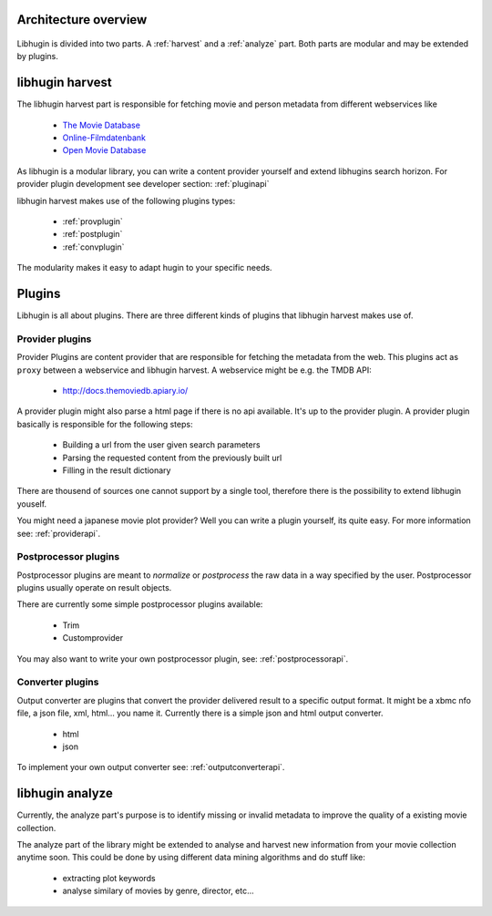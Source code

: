 Architecture overview
=====================

.. figure:: /_static/archoverview.png
    :width: 100%


Libhugin is divided into two parts. A :ref:`harvest` and a :ref:`analyze` part. Both
parts are modular and may be extended by plugins.

.. _harvest:

libhugin harvest
================


The libhugin harvest part is responsible for fetching movie and person metadata
from different webservices like

    * `The Movie Database <http://www.themoviedb.org/documentation/api>`_
    * `Online-Filmdatenbank <http://www.ofdbgw.org>`_
    * `Open Movie Database <http://www.omdbapi.com>`_

As libhugin is a modular library, you can write a content provider yourself and
extend libhugins search horizon. For provider plugin development see developer
section: :ref:`pluginapi`

libhugin harvest makes use of the following plugins types:

    * :ref:`provplugin`
    * :ref:`postplugin`
    * :ref:`convplugin`

The modularity makes it easy to adapt hugin to your specific needs.

Plugins
=======

Libhugin is all about plugins. There are three different kinds of plugins that
libhugin harvest makes use of.

.. _provplugin:

Provider plugins
----------------

Provider Plugins are content provider that are responsible for fetching the
metadata from the web. This plugins act as ``proxy`` between a webservice  and
libhugin harvest. A webservice might be e.g. the TMDB API:

    * http://docs.themoviedb.apiary.io/

A provider plugin might also parse a html page if there is no api available.
It's up to the provider plugin. A provider plugin basically is responsible
for the following steps:

    * Building a url from the user given search parameters
    * Parsing the requested content from the previously built url
    * Filling in the result dictionary

There are thousend of sources one cannot support by a single tool, therefore
there is the possibility to extend libhugin youself.

You might need a japanese movie plot provider? Well you can write a plugin
yourself, its quite easy. For more information see: :ref:`providerapi`.


.. _postplugin:

Postprocessor plugins
----------------------

Postprocessor plugins are meant to *normalize* or *postprocess* the raw data
in a way specified by the user. Postprocessor plugins usually operate on result objects.

There are currently some simple postprocessor plugins available:

    * Trim
    * Customprovider

You may also want to write your own postprocessor plugin, see:
:ref:`postprocessorapi`.


.. _convplugin:

Converter plugins
-----------------------

Output converter are plugins that convert the provider delivered result to a
specific output format. It might be a xbmc nfo file, a json file, xml, html...
you name it. Currently there is a simple json and html output converter.

    * html
    * json

To implement your own output converter see:
:ref:`outputconverterapi`.


.. _analyze:

libhugin analyze
================

Currently, the analyze part's purpose is to identify missing or invalid metadata
to improve the quality of a existing movie collection.

The analyze part of the library might be extended to analyse and harvest new
information from your movie collection anytime soon. This could be done by using
different data mining algorithms and do stuff like:

    * extracting plot keywords
    * analyse similary of movies by genre, director, etc...
